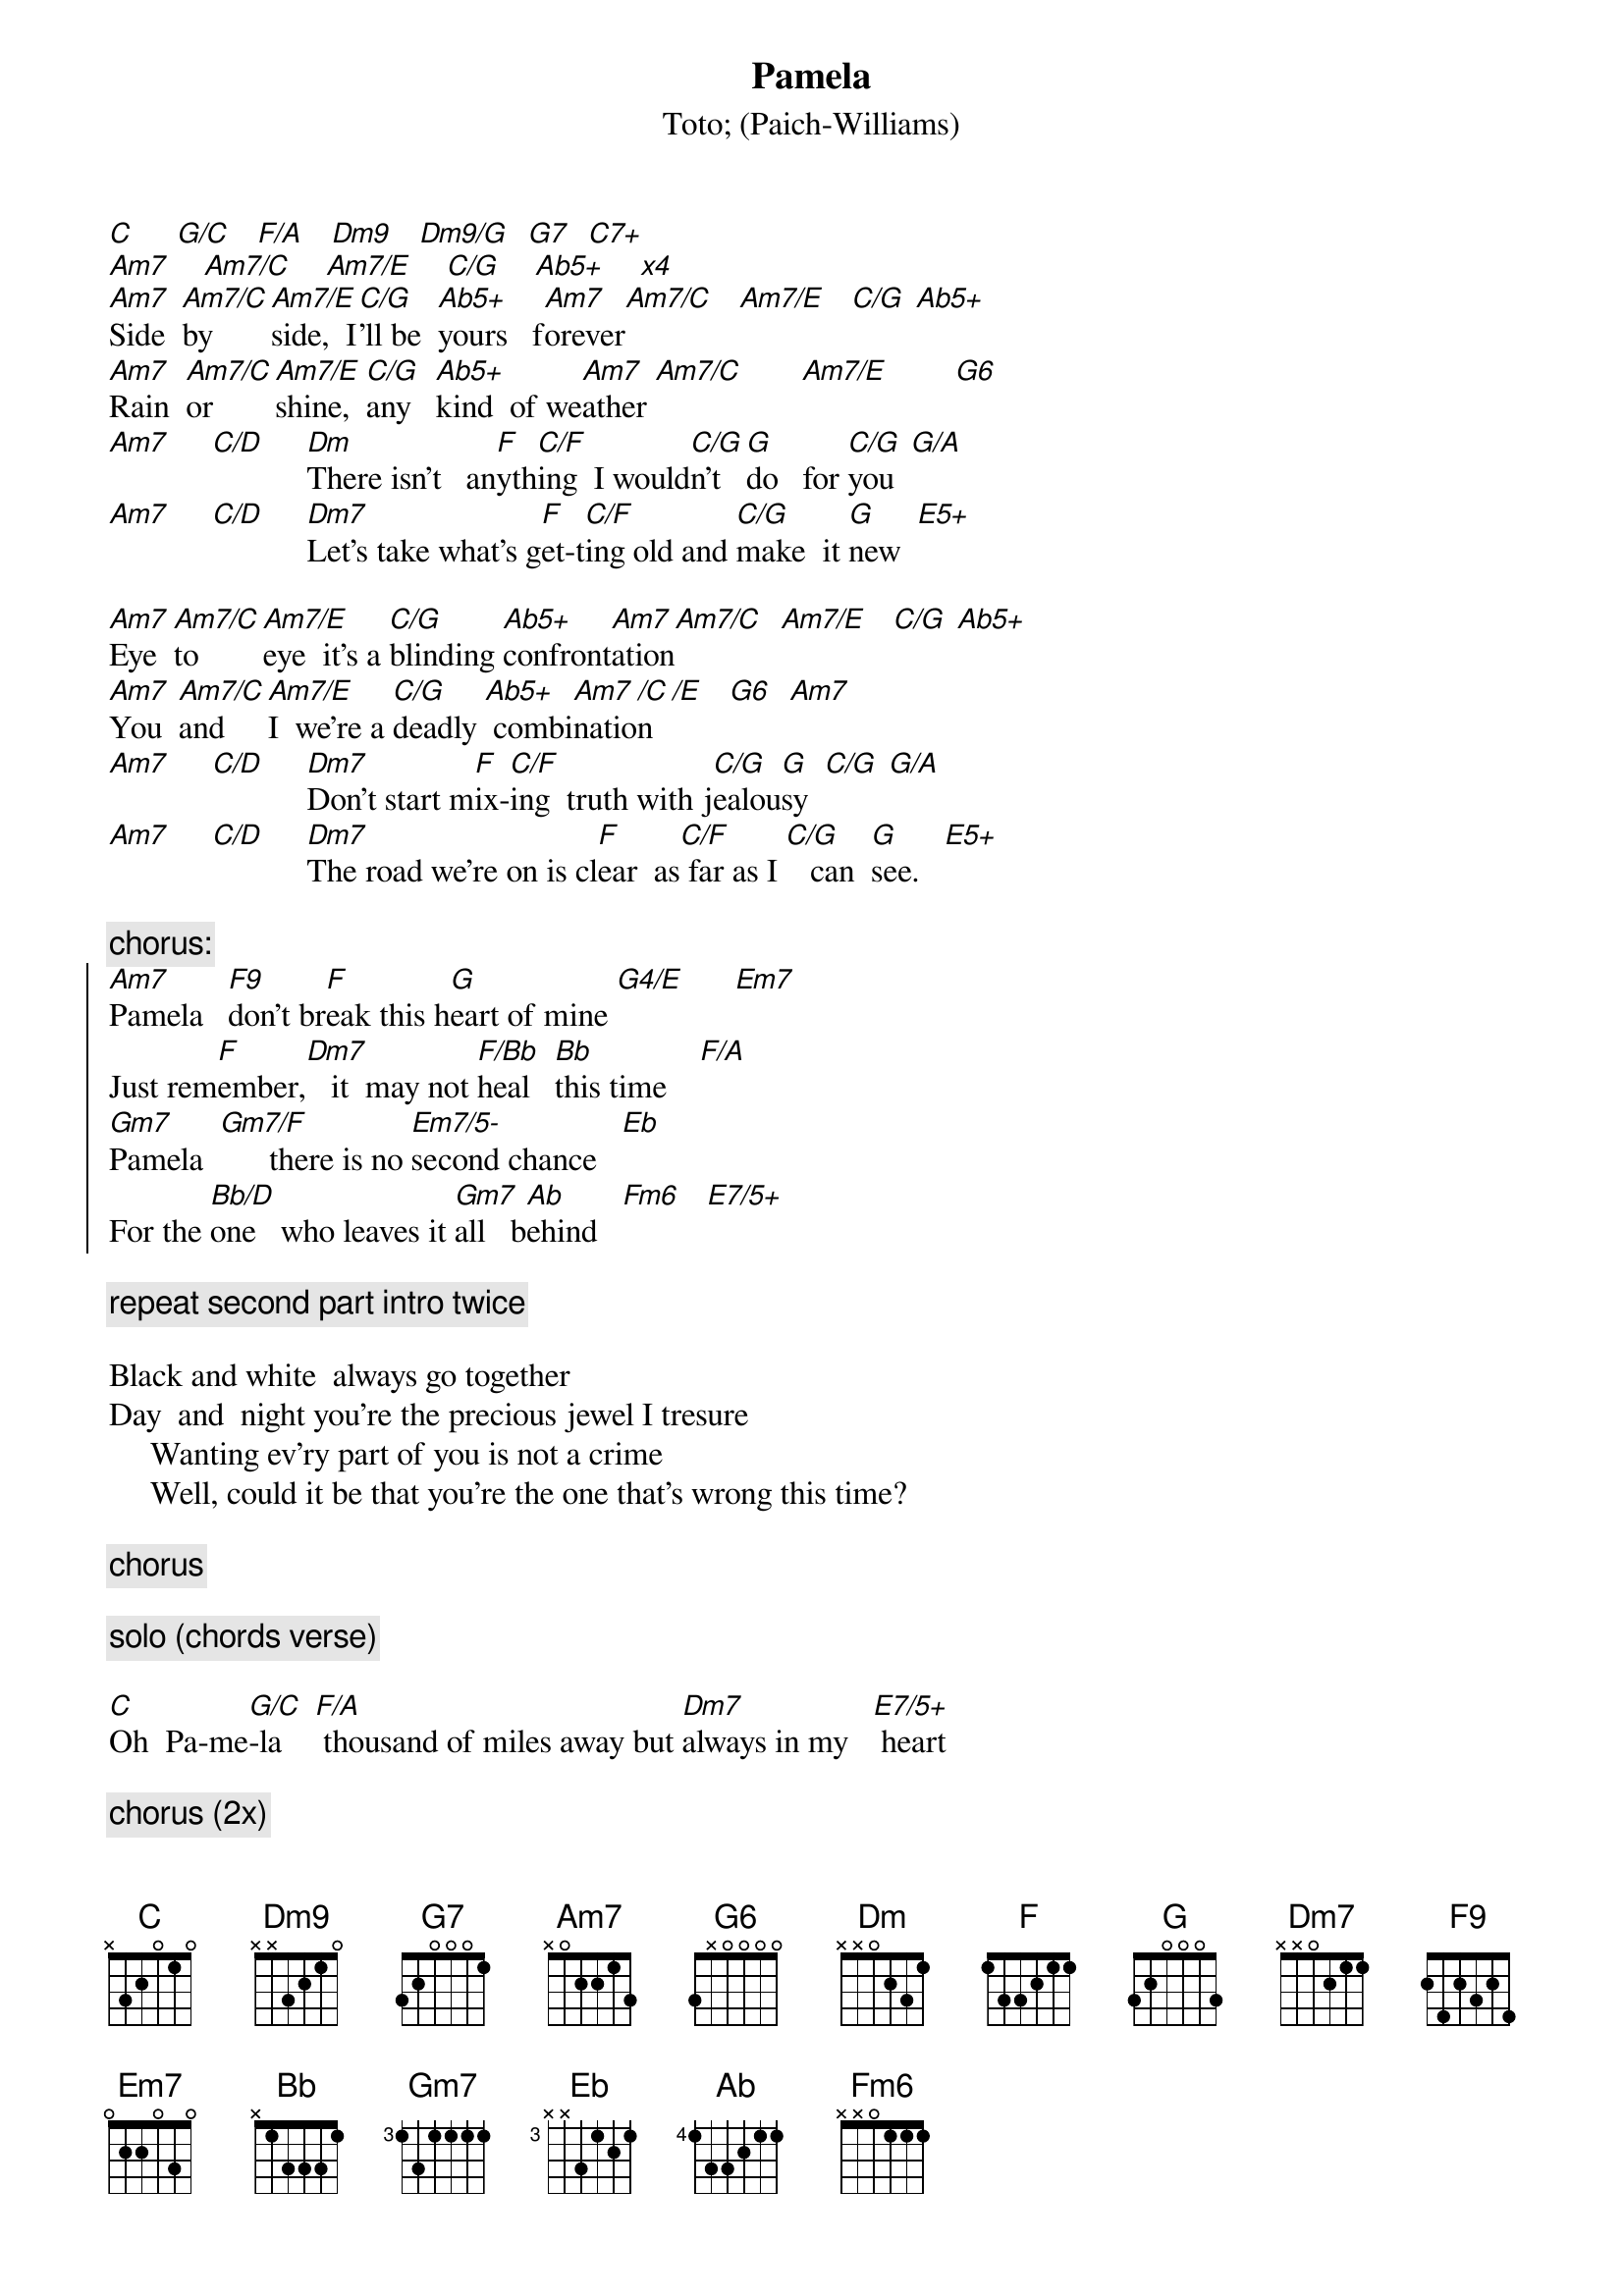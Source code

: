 {t:Pamela}
{st:Toto}
{st:(Paich-Williams)}
[C]     [G/C]   [F/A]   [Dm9]   [Dm9/G]  [G7]  [C7+]
[Am7]    [Am7/C]    [Am7/E]    [C/G]    [Ab5+]    [x4]
[Am7]Side  [Am7/C]by     [Am7/E]side,  I[C/G]'ll be  [Ab5+]yours   f[Am7]orever[Am7/C]   [Am7/E]   [C/G] [Ab5+]
[Am7]Rain  [Am7/C]or     [Am7/E]shine,  [C/G]any   [Ab5+]kind  of we[Am7]ather [Am7/C]       [Am7/E]        [G6]
[Am7]     [C/D]     [Dm]There isn't   an[F]yth[C/F]ing  I would[C/G]n't  [G]do   for [C/G]you  [G/A]
[Am7]     [C/D]     [Dm7]Let's take what's g[F]et-t[C/F]ing old and [C/G]make  it [G]new  [E5+]

[Am7]Eye  [Am7/C]to      [Am7/E]eye  it's a [C/G]blinding [Ab5+]confront[Am7]ation[Am7/C]  [Am7/E]   [C/G] [Ab5+]
[Am7]You  [Am7/C]and     [Am7/E]I  we're a [C/G]deadly [Ab5+] combi[Am7]natio[/C]n  [/E]   [G6]  [Am7]
[Am7]     [C/D]     [Dm7]Don't start m[F]ix-[C/F]ing  truth with j[C/G]ealou[G]sy  [C/G] [G/A]
[Am7]     [C/D]     [Dm7]The road we're on is cl[F]ear  as[C/F] far as I [C/G]   can  [G]see.   [E5+]

{c:chorus:}
{soc}
[Am7]Pamela   [F9]don't br[F]eak this h[G]eart of mine [G4/E]      [Em7]   
Just rem[F]ember,[Dm7]   it  may not [F/Bb]heal   [Bb]this time    [F/A]
[Gm7]Pamela  [Gm7/F]      there is no [Em7/5-]second chance   [Eb]
For the [Bb/D]one   who leaves it [Gm7]all   b[Ab]ehind   [Fm6]   [E7/5+]
{eoc}

{c:repeat second part intro twice}

Black and white  always go together
Day  and  night you're the precious jewel I tresure
     Wanting ev'ry part of you is not a crime
     Well, could it be that you're the one that's wrong this time?

{c:chorus}

{c:solo (chords verse)}

[C]Oh  Pa-me[G/C]-la    [F/A] thousand of miles away but [Dm7]always in my   [E7/5+] heart

{c:chorus (2x)}
[Ab]      [Fm6]It  a[E7/5+]ll     b[Am7]ehind[/C]  [/E]  [C/G]  [Ab5+]  
{c:repeat ad lib}
[Am7] [Am7/C] [Am7/E]   [C/G]  [Ab5+]

# Maurizio Tiziano Moretto                 system07@cribi1.bio.unipd.it |
